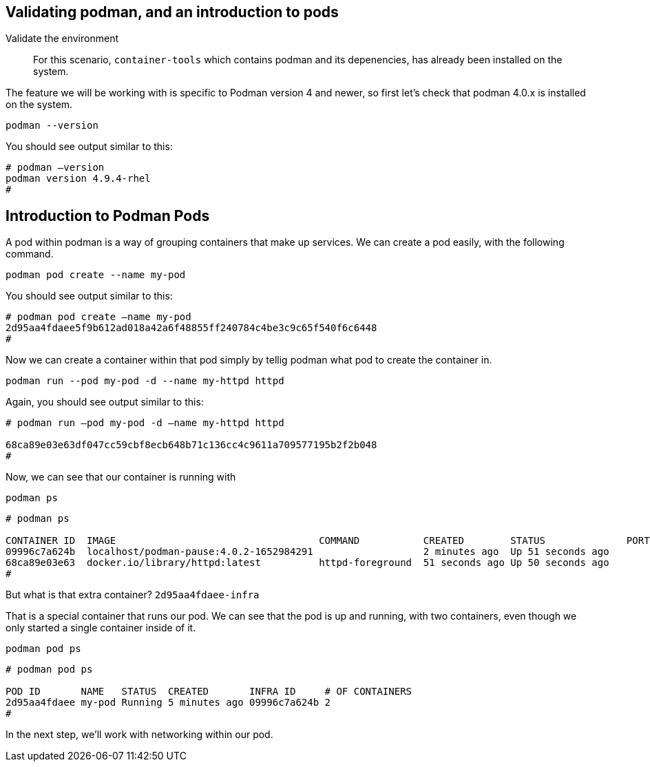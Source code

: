 == Validating podman, and an introduction to pods

Validate the environment

____
For this scenario, `+container-tools+` which contains podman and its
depenencies, has already been installed on the system.
____

The feature we will be working with is specific to Podman version 4 and
newer, so first let’s check that podman 4.0.x is installed on the
system.

[source,bash,subs="+macros,+attributes",role=execute]
----
podman --version
----

You should see output similar to this:

[source,text]
----
# podman –version
podman version 4.9.4-rhel
#
----

== Introduction to Podman Pods

A pod within podman is a way of grouping containers that make up
services. We can create a pod easily, with the following command.

[source,bash,subs="+macros,+attributes",role=execute]
podman pod create --name my-pod

You should see output similar to this:

[source,text]
----
# podman pod create –name my-pod
2d95aa4fdaee5f9b612ad018a42a6f48855ff240784c4be3c9c65f540f6c6448 
#
----


Now we can create a container within that pod simply by tellig podman what pod to create the container in.

[source,bash,subs="+macros,+attributes",role=execute]
podman run --pod my-pod -d --name my-httpd httpd


Again, you should see output similar to this:

[source,text]
----
# podman run –pod my-pod -d –name my-httpd httpd

68ca89e03e63df047cc59cbf8ecb648b71c136cc4c9611a709577195b2f2b048 
#
----

Now, we can see that our container is running with
[source,bash,subs="+macros,+attributes",role=execute]
podman ps

[source,text]
----
# podman ps

CONTAINER ID  IMAGE                                   COMMAND           CREATED        STATUS              PORTS NAMES 
09996c7a624b  localhost/podman-pause:4.0.2-1652984291                   2 minutes ago  Up 51 seconds ago         2d95aa4fdaee-infra 
68ca89e03e63  docker.io/library/httpd:latest          httpd-foreground  51 seconds ago Up 50 seconds ago         my-httpd 
#
----


But what is that extra container? `+2d95aa4fdaee-infra+`

That is a special container that runs our pod.  We can see that the pod is up and running, with two containers, even though we only started a single container inside of it.

[source,bash,subs="+macros,+attributes",role=execute]
podman pod ps

[source,text]
----
# podman pod ps

POD ID       NAME   STATUS  CREATED       INFRA ID     # OF CONTAINERS 
2d95aa4fdaee my-pod Running 5 minutes ago 09996c7a624b 2 
# 
----

In the next step, we'll work with networking within our pod.
